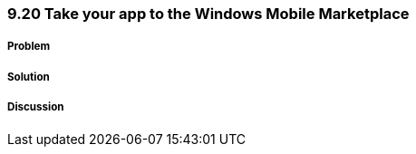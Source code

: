 ////

Author: Levi DeHaan <levi@levidehaan.com>

////


9.20 Take your app to the Windows Mobile Marketplace
~~~~~~~~~~~~~~~~~~~~~~~~~~~~~~~~~~~~~~~~~~~~~~~~~~~~

Problem
+++++++

Solution
++++++++

Discussion
++++++++++